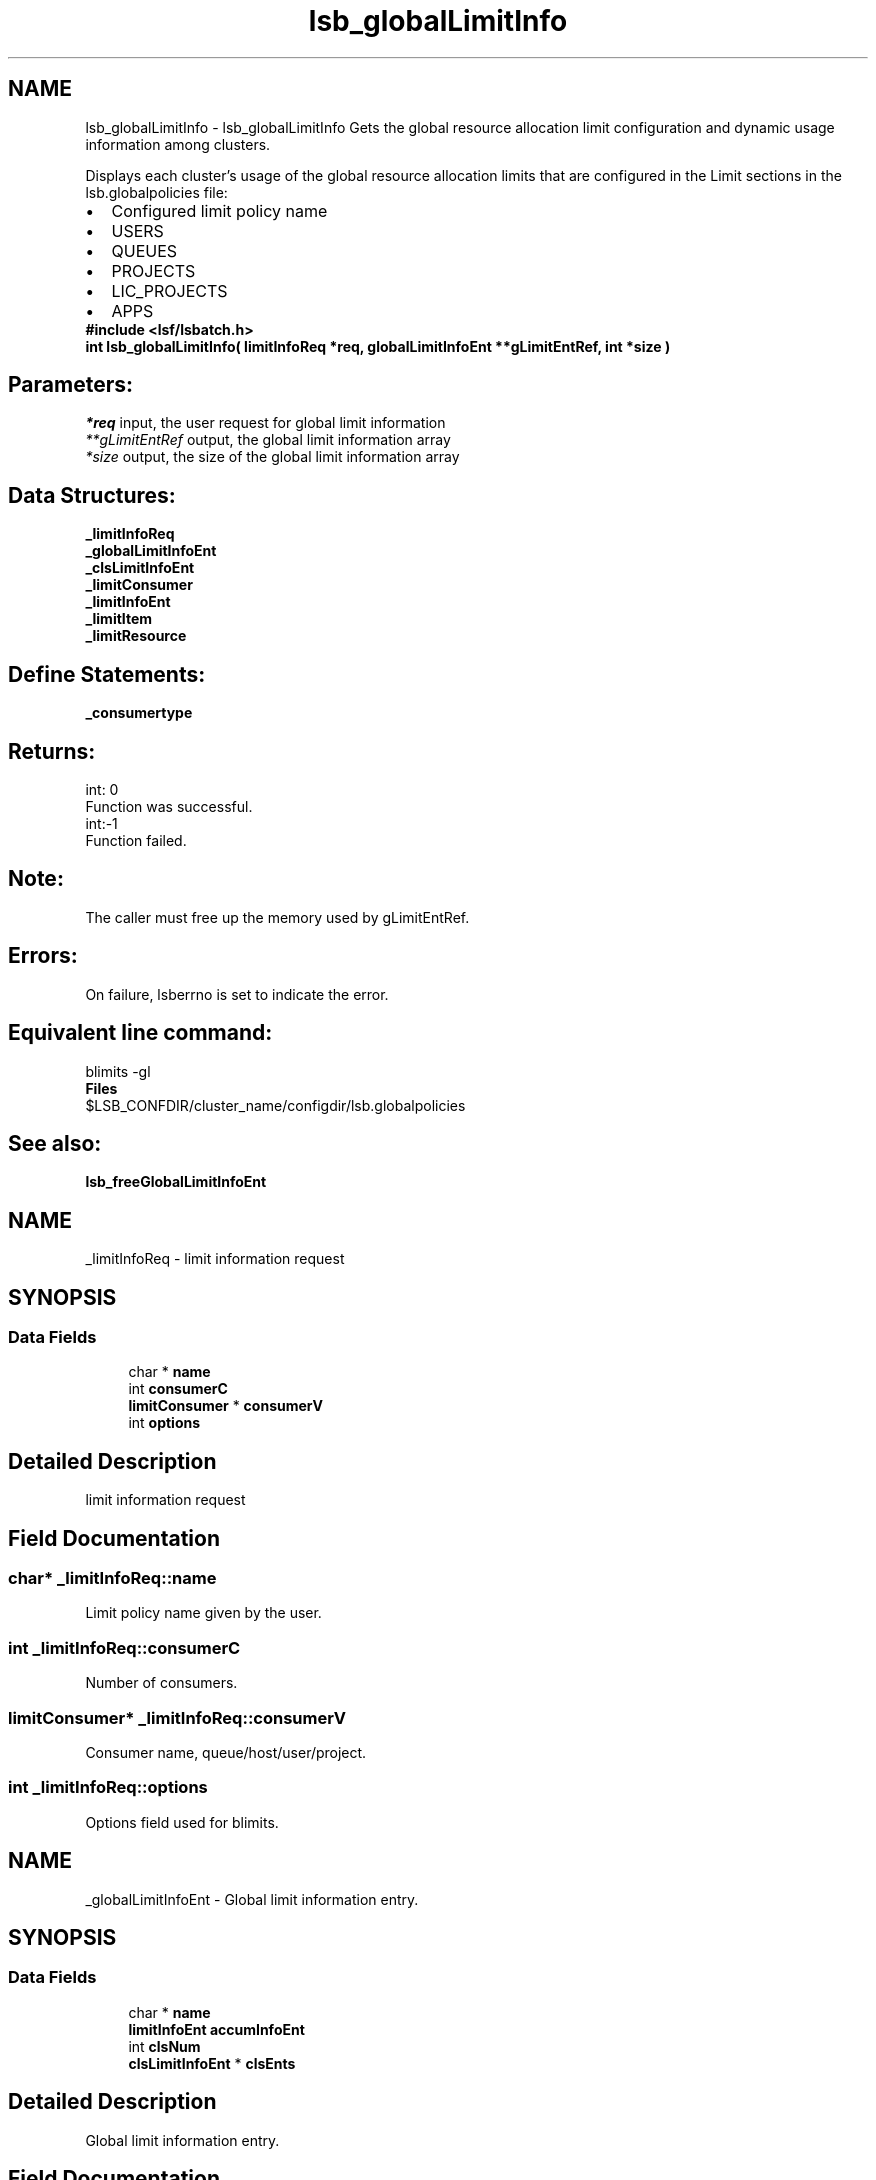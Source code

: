 .TH "lsb_globalLimitInfo" 3 "10 Jun 2021" "Version 10.1" "IBM Spectrum LSF 10.1 C API Reference" \" -*- nroff -*-
.ad l
.nh
.SH NAME
lsb_globalLimitInfo \- lsb_globalLimitInfo 
Gets the global resource allocation limit configuration and dynamic usage information among clusters.
.PP
Displays each cluster's usage of the global resource allocation limits that are configured in the Limit sections in the lsb.globalpolicies file: 
.PD 0

.IP "\(bu" 2
Configured limit policy name 
.IP "\(bu" 2
USERS 
.IP "\(bu" 2
QUEUES 
.IP "\(bu" 2
PROJECTS 
.IP "\(bu" 2
LIC_PROJECTS 
.IP "\(bu" 2
APPS
.PP
\fB#include <lsf/lsbatch.h>\fP
.PP
\fB int lsb_globalLimitInfo( limitInfoReq *req, globalLimitInfoEnt **gLimitEntRef, int *size )\fP
.PP
.SH "Parameters:"
\fI*req\fP input, the user request for global limit information 
.br
\fI**gLimitEntRef\fP output, the global limit information array 
.br
\fI*size\fP output, the size of the global limit information array
.PP
.SH "Data Structures:" 
.PP
\fB_limitInfoReq\fP 
.br
\fB_globalLimitInfoEnt\fP 
.br
\fB_clsLimitInfoEnt\fP 
.br
\fB_limitConsumer\fP 
.br
\fB_limitInfoEnt\fP 
.br
\fB_limitItem\fP 
.br
\fB_limitResource\fP
.PP
.SH "Define Statements:" 
.PP
\fB_consumertype\fP
.PP
.SH "Returns:"
int: 0 
.br
 Function was successful.
.PP
int:-1 
.br
 Function failed.
.PP
.SH "Note:"
The caller must free up the memory used by gLimitEntRef.
.PP
.SH "Errors:" 
.PP
On failure, lsberrno is set to indicate the error.
.PP
.SH "Equivalent line command:" 
.PP
blimits -gl
.PP
\fBFiles\fP 
.PP
$LSB_CONFDIR/cluster_name/configdir/lsb.globalpolicies
.PP
.SH "See also:"
\fBlsb_freeGlobalLimitInfoEnt\fP 
.PP

.ad l
.nh
.SH NAME
_limitInfoReq \- limit information request  

.PP
.SH SYNOPSIS
.br
.PP
.SS "Data Fields"

.in +1c
.ti -1c
.RI "char * \fBname\fP"
.br
.ti -1c
.RI "int \fBconsumerC\fP"
.br
.ti -1c
.RI "\fBlimitConsumer\fP * \fBconsumerV\fP"
.br
.ti -1c
.RI "int \fBoptions\fP"
.br
.in -1c
.SH "Detailed Description"
.PP 
limit information request 
.SH "Field Documentation"
.PP 
.SS "char* \fB_limitInfoReq::name\fP"
.PP
Limit policy name given by the user. 
.PP

.SS "int \fB_limitInfoReq::consumerC\fP"
.PP
Number of consumers. 
.PP
.SS "\fBlimitConsumer\fP* \fB_limitInfoReq::consumerV\fP"
.PP
Consumer name, queue/host/user/project. 
.PP
.SS "int \fB_limitInfoReq::options\fP"
.PP
Options field used for blimits. 
.PP


.ad l
.nh
.SH NAME
_globalLimitInfoEnt \- Global limit information entry.  

.PP
.SH SYNOPSIS
.br
.PP
.SS "Data Fields"

.in +1c
.ti -1c
.RI "char * \fBname\fP"
.br
.ti -1c
.RI "\fBlimitInfoEnt\fP \fBaccumInfoEnt\fP"
.br
.ti -1c
.RI "int \fBclsNum\fP"
.br
.ti -1c
.RI "\fBclsLimitInfoEnt\fP * \fBclsEnts\fP"
.br
.in -1c
.SH "Detailed Description"
.PP 
Global limit information entry. 
.SH "Field Documentation"
.PP 
.SS "char* \fB_globalLimitInfoEnt::name\fP"
.PP
The limit name. 
.PP
.SS "\fBlimitInfoEnt\fP \fB_globalLimitInfoEnt::accumInfoEnt\fP"
.PP
The accumulated usage of all clusters for this limit. 
.PP
.SS "int \fB_globalLimitInfoEnt::clsNum\fP"
.PP
The number of clusters. 
.PP
.SS "\fBclsLimitInfoEnt\fP* \fB_globalLimitInfoEnt::clsEnts\fP"
.PP
The limit usage entry array for each cluster. 
.PP


.ad l
.nh
.SH NAME
_clsLimitInfoEnt \- Cluster limit information entry.  

.PP
.SH SYNOPSIS
.br
.PP
.SS "Data Fields"

.in +1c
.ti -1c
.RI "char * \fBclsName\fP"
.br
.ti -1c
.RI "\fBlimitInfoEnt\fP \fBent\fP"
.br
.in -1c
.SH "Detailed Description"
.PP 
Cluster limit information entry. 
.SH "Field Documentation"
.PP 
.SS "char* \fB_clsLimitInfoEnt::clsName\fP"
.PP
The cluster name. 
.PP
.SS "\fBlimitInfoEnt\fP \fB_clsLimitInfoEnt::ent\fP"
.PP
The limit information entry for this cluster. 
.PP


.ad l
.nh
.SH NAME
_limitConsumer \- limit consumer  

.PP
.SH SYNOPSIS
.br
.PP
.SS "Data Fields"

.in +1c
.ti -1c
.RI "\fBconsumerType\fP \fBtype\fP"
.br
.ti -1c
.RI "char * \fBname\fP"
.br
.in -1c
.SH "Detailed Description"
.PP 
limit consumer 
.SH "Field Documentation"
.PP 
.SS "\fBconsumerType\fP \fB_limitConsumer::type\fP"
.PP
Consumer type ( _consumertype ):
.IP "\(bu" 2
Queues per-queue
.IP "\(bu" 2
Users and per-user
.IP "\(bu" 2
Hosts and per-host
.IP "\(bu" 2
Projects and per-project
.IP "\(bu" 2
License Projects and per-License Project. 
.PP

.PP
.SS "char* \fB_limitConsumer::name\fP"
.PP
Consumer name. 
.PP


.ad l
.nh
.SH NAME
_limitInfoEnt \- limit information entry .  

.PP
.SH SYNOPSIS
.br
.PP
.SS "Data Fields"

.in +1c
.ti -1c
.RI "char * \fBname\fP"
.br
.ti -1c
.RI "\fBlimitItem\fP \fBconfInfo\fP"
.br
.ti -1c
.RI "int \fBusageC\fP"
.br
.ti -1c
.RI "\fBlimitItem\fP * \fBusageInfo\fP"
.br
.ti -1c
.RI "char * \fBineligible\fP"
.br
.in -1c
.SH "Detailed Description"
.PP 
limit information entry . 
.SH "Field Documentation"
.PP 
.SS "char* \fB_limitInfoEnt::name\fP"
.PP
Limit policy name given by the user. 
.PP
.SS "\fBlimitItem\fP \fB_limitInfoEnt::confInfo\fP"
.PP
Limit configuration. 
.PP
.SS "int \fB_limitInfoEnt::usageC\fP"
.PP
Size of limit dynamic usage info array. 
.PP
.SS "\fBlimitItem\fP* \fB_limitInfoEnt::usageInfo\fP"
.PP
Limit dynamic usage info array. 
.PP
.SS "char* \fB_limitInfoEnt::ineligible\fP"
.PP
The ineligible configuration. 
.PP


.ad l
.nh
.SH NAME
_limitItem \- limit item.  

.PP
.SH SYNOPSIS
.br
.PP
.SS "Data Fields"

.in +1c
.ti -1c
.RI "int \fBconsumerC\fP"
.br
.ti -1c
.RI "\fBlimitConsumer\fP * \fBconsumerV\fP"
.br
.ti -1c
.RI "int \fBresourceC\fP"
.br
.ti -1c
.RI "\fBlimitResource\fP * \fBresourceV\fP"
.br
.in -1c
.SH "Detailed Description"
.PP 
limit item. 
.SH "Field Documentation"
.PP 
.SS "int \fB_limitItem::consumerC\fP"
.PP
Number of consumers. 
.PP
.SS "\fBlimitConsumer\fP* \fB_limitItem::consumerV\fP"
.PP
Consumers, such as queue, host, user or project. 
.PP
.SS "int \fB_limitItem::resourceC\fP"
.PP
Number of resources. 
.PP
.SS "\fBlimitResource\fP* \fB_limitItem::resourceV\fP"
.PP
Resources list. 
.PP


.ad l
.nh
.SH NAME
_limitResource \- limit resource.  

.PP
.SH SYNOPSIS
.br
.PP
.SS "Data Fields"

.in +1c
.ti -1c
.RI "char * \fBname\fP"
.br
.ti -1c
.RI "int \fBtype\fP"
.br
.ti -1c
.RI "float \fBval\fP"
.br
.in -1c
.SH "Detailed Description"
.PP 
limit resource. 
.SH "Field Documentation"
.PP 
.SS "char* \fB_limitResource::name\fP"
.PP
Resource name. 
.PP
.SS "int \fB_limitResource::type\fP"
.PP
Resource type. 
.PP
.SS "float \fB_limitResource::val\fP"
.PP
Resource val. 
.PP


.ad l
.nh
.SH NAME
_consumertype \- consumer types  

.PP
.SS "Typedefs"

.in +1c
.ti -1c
.RI "typedef enum \fB_consumertype\fP \fBconsumerType\fP"
.br
.in -1c
.SS "Enumerations"

.in +1c
.ti -1c
.RI "enum \fB_consumertype\fP { \fBLIMIT_QUEUES\fP =  1, \fBLIMIT_PER_QUEUE\fP =  2, \fBLIMIT_USERS\fP =  3, \fBLIMIT_PER_USER\fP =  4, \fBLIMIT_HOSTS\fP =  5, \fBLIMIT_PER_HOST\fP =  6, \fBLIMIT_PROJECTS\fP =  7, \fBLIMIT_PER_PROJECT\fP =  8, \fBLIMIT_LIC_PROJECTS\fP =  9, \fBLIMIT_PER_LIC_PROJECT\fP =  10, \fBLIMIT_CLUSTERS\fP =  11, \fBLIMIT_PER_CLUSTER\fP =  12, \fBLIMIT_APPS\fP =  13, \fBLIMIT_PER_APP\fP =  14 }"
.br
.in -1c
.SH "Detailed Description"
.PP 
consumer types 
.SH "Typedef Documentation"
.PP 
.SS "typedef enum \fB_consumertype\fP  \fBconsumerType\fP"
.PP
Type definitions. 
.PP
.SH "Enumeration Type Documentation"
.PP 
.SS "enum \fB_consumertype\fP"
.PP
\fBEnumerator: \fP
.in +1c
.TP
\fB\fILIMIT_QUEUES \fP\fP
Queues. 
.TP
\fB\fILIMIT_PER_QUEUE \fP\fP
Per-queue. 
.TP
\fB\fILIMIT_USERS \fP\fP
Users. 
.TP
\fB\fILIMIT_PER_USER \fP\fP
Per-users. 
.TP
\fB\fILIMIT_HOSTS \fP\fP
Hosts. 
.TP
\fB\fILIMIT_PER_HOST \fP\fP
Per-host. 
.TP
\fB\fILIMIT_PROJECTS \fP\fP
Projects. 
.TP
\fB\fILIMIT_PER_PROJECT \fP\fP
Per-project. 
.TP
\fB\fILIMIT_LIC_PROJECTS \fP\fP
License Projects. 
.TP
\fB\fILIMIT_PER_LIC_PROJECT \fP\fP
Per-License project. 
.TP
\fB\fILIMIT_CLUSTERS \fP\fP
Clusters. 
.TP
\fB\fILIMIT_PER_CLUSTER \fP\fP
Per-Cluster. 
.TP
\fB\fILIMIT_APPS \fP\fP
Applications. 
.TP
\fB\fILIMIT_PER_APP \fP\fP
Per-application. 
.SH "Author"
.PP 
Generated automatically by Doxygen for IBM Spectrum LSF 10.1 C API Reference from the source code.
